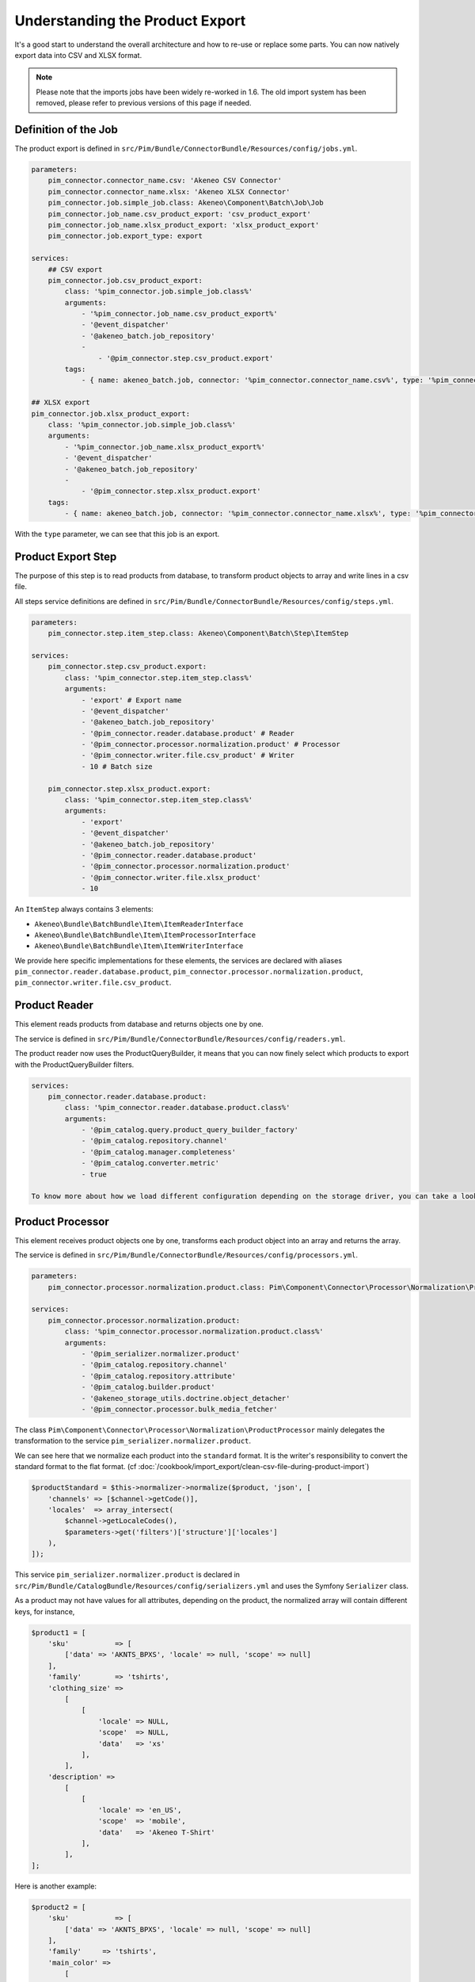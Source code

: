Understanding the Product Export
================================

It's a good start to understand the overall architecture and how to re-use or replace some parts.
You can now natively export data into CSV and XLSX format.

.. note::

  Please note that the imports jobs have been widely re-worked in 1.6. The old import system has been removed, please refer to previous versions of this page if needed.

Definition of the Job
---------------------

The product export is defined in ``src/Pim/Bundle/ConnectorBundle/Resources/config/jobs.yml``.

.. code-block:: yaml

    parameters:
        pim_connector.connector_name.csv: 'Akeneo CSV Connector'
        pim_connector.connector_name.xlsx: 'Akeneo XLSX Connector'
        pim_connector.job.simple_job.class: Akeneo\Component\Batch\Job\Job
        pim_connector.job_name.csv_product_export: 'csv_product_export'
        pim_connector.job_name.xlsx_product_export: 'xlsx_product_export'
        pim_connector.job.export_type: export

    services:
        ## CSV export
        pim_connector.job.csv_product_export:
            class: '%pim_connector.job.simple_job.class%'
            arguments:
                - '%pim_connector.job_name.csv_product_export%'
                - '@event_dispatcher'
                - '@akeneo_batch.job_repository'
                -
                    - '@pim_connector.step.csv_product.export'
            tags:
                - { name: akeneo_batch.job, connector: '%pim_connector.connector_name.csv%', type: '%pim_connector.job.export_type%' }

    ## XLSX export
    pim_connector.job.xlsx_product_export:
        class: '%pim_connector.job.simple_job.class%'
        arguments:
            - '%pim_connector.job_name.xlsx_product_export%'
            - '@event_dispatcher'
            - '@akeneo_batch.job_repository'
            -
                - '@pim_connector.step.xlsx_product.export'
        tags:
            - { name: akeneo_batch.job, connector: '%pim_connector.connector_name.xlsx%', type: '%pim_connector.job.export_type%' }

With the ``type`` parameter, we can see that this job is an export.


Product Export Step
-------------------

The purpose of this step is to read products from database, to transform product objects to array and write lines in a csv file.

All steps service definitions are defined in ``src/Pim/Bundle/ConnectorBundle/Resources/config/steps.yml``.

.. code-block:: yaml

    parameters:
        pim_connector.step.item_step.class: Akeneo\Component\Batch\Step\ItemStep

    services:
        pim_connector.step.csv_product.export:
            class: '%pim_connector.step.item_step.class%'
            arguments:
                - 'export' # Export name
                - '@event_dispatcher'
                - '@akeneo_batch.job_repository'
                - '@pim_connector.reader.database.product' # Reader
                - '@pim_connector.processor.normalization.product' # Processor
                - '@pim_connector.writer.file.csv_product' # Writer
                - 10 # Batch size

        pim_connector.step.xlsx_product.export:
            class: '%pim_connector.step.item_step.class%'
            arguments:
                - 'export'
                - '@event_dispatcher'
                - '@akeneo_batch.job_repository'
                - '@pim_connector.reader.database.product'
                - '@pim_connector.processor.normalization.product'
                - '@pim_connector.writer.file.xlsx_product'
                - 10

An ``ItemStep`` always contains 3 elements:

- ``Akeneo\Bundle\BatchBundle\Item\ItemReaderInterface``
- ``Akeneo\Bundle\BatchBundle\Item\ItemProcessorInterface``
- ``Akeneo\Bundle\BatchBundle\Item\ItemWriterInterface``

We provide here specific implementations for these elements, the services are declared with aliases ``pim_connector.reader.database.product``, ``pim_connector.processor.normalization.product``, ``pim_connector.writer.file.csv_product``.

Product Reader
--------------

This element reads products from database and returns objects one by one.

The service is defined in ``src/Pim/Bundle/ConnectorBundle/Resources/config/readers.yml``.

The product reader now uses the ProductQueryBuilder, it means that you can now finely select which products to export with the ProductQueryBuilder filters.

.. code-block:: yaml

    services:
        pim_connector.reader.database.product:
            class: '%pim_connector.reader.database.product.class%'
            arguments:
                - '@pim_catalog.query.product_query_builder_factory'
                - '@pim_catalog.repository.channel'
                - '@pim_catalog.manager.completeness'
                - '@pim_catalog.converter.metric'
                - true

    To know more about how we load different configuration depending on the storage driver, you can take a look at ``Pim\Bundle\CatalogBundle\DependencyInjection\PimCatalogExtension``

Product Processor
-----------------

This element receives product objects one by one, transforms each product object into an array and returns the array.

The service is defined in ``src/Pim/Bundle/ConnectorBundle/Resources/config/processors.yml``.

.. code-block:: yaml

    parameters:
        pim_connector.processor.normalization.product.class: Pim\Component\Connector\Processor\Normalization\ProductProcessor

    services:
        pim_connector.processor.normalization.product:
            class: '%pim_connector.processor.normalization.product.class%'
            arguments:
                - '@pim_serializer.normalizer.product'
                - '@pim_catalog.repository.channel'
                - '@pim_catalog.repository.attribute'
                - '@pim_catalog.builder.product'
                - '@akeneo_storage_utils.doctrine.object_detacher'
                - '@pim_connector.processor.bulk_media_fetcher'

The class ``Pim\Component\Connector\Processor\Normalization\ProductProcessor`` mainly delegates the transformation to the service ``pim_serializer.normalizer.product``.

We can see here that we normalize each product into the ``standard`` format. It is the writer's responsibility to convert the standard format to the flat format. (cf :doc:`/cookbook/import_export/clean-csv-file-during-product-import`)

.. code-block:: php

    $productStandard = $this->normalizer->normalize($product, 'json', [
        'channels' => [$channel->getCode()],
        'locales'  => array_intersect(
            $channel->getLocaleCodes(),
            $parameters->get('filters')['structure']['locales']
        ),
    ]);

This service ``pim_serializer.normalizer.product`` is declared in ``src/Pim/Bundle/CatalogBundle/Resources/config/serializers.yml`` and uses the Symfony ``Serializer`` class.

As a product may not have values for all attributes, depending on the product, the normalized array will contain different keys, for instance,

.. code-block:: php

    $product1 = [
        'sku'           => [
            ['data' => 'AKNTS_BPXS', 'locale' => null, 'scope' => null]
        ],
        'family'        => 'tshirts',
        'clothing_size' =>
            [
                [
                    'locale' => NULL,
                    'scope'  => NULL,
                    'data'   => 'xs'
                ],
            ],
        'description' =>
            [
                [
                    'locale' => 'en_US',
                    'scope'  => 'mobile',
                    'data'   => 'Akeneo T-Shirt'
                ],
            ],
    ];

Here is another example:

.. code-block:: php

    $product2 = [
        'sku'           => [
            ['data' => 'AKNTS_BPXS', 'locale' => null, 'scope' => null]
        ],
        'family'     => 'tshirts',
        'main_color' =>
            [
                [
                    'locale' => NULL,
                    'scope'  => NULL,
                    'data'   => 'black'
                ],
            ],
        'name' =>
            [
                [
                    'locale' => NULL,
                    'scope'  => NULL,
                    'data'   => 'Akeneo T-Shirt black and purple with short sleeve'
                ],
            ],
    ];

.. note::

    You can find extra information about the Serializer component in the official Symfony documentation https://symfony.com/doc/2.7/components/serializer.html

Product Writer
--------------

This element receives products in the standard format, converts them in flat format with the converter and writes the lines in a csv file.

The service is defined in ``src\Pim\Bundle\ConnectorBundle\Resources\config\writers.yml``.

.. code-block:: yaml

    parameters:
        pim_connector.writer.file.csv_product.class: Pim\Component\Connector\Writer\File\Csv\ProductWriter

    services:
        pim_connector.writer.file.csv_product:
            class: '%pim_connector.writer.file.csv_product.class%'
            arguments:
                - '@pim_connector.array_converter.standard_to_flat.product_localized'
                - '@pim_connector.factory.flat_item_buffer'
                - '@pim_connector.writer.file.product.flat_item_buffer_flusher'
                - '@pim_catalog.repository.attribute'
                - '@pim_connector.writer.file.media_exporter_path_generator'
                - ['pim_catalog_file', 'pim_catalog_image']

This service first merges all used columns in all the rows, adds missing cells in each row, then writes the csv file.

.. code-block:: php

    $products = [
        [
            'sku'                      => 'AKNTS_BPXS',
            'family'                   => 'tshirts',
            'clothing_size'            => 'xs',
            'description-en_US-mobile' => 'Akeneo T-Shirt',
            'main_color'               => '',
            'name'                     => ''
        ],
        [
            'sku'                      => 'AKNTS_BPXS',
            'family'                   => 'tshirts',
            'clothing_size'            => '',
            'description-en_US-mobile' => '',
            'main_color'               => 'black',
            'name'                     => 'Akeneo T-Shirt black and purple with short sleeve'
        ]
    ];

.. warning::

    In versions prior to 1.4.9, this writer used to load all products in memory. This can lead to performance and/or stability issues when exporting a very large number of lines (500k for instance).
    Since 1.4.9 the writer uses a buffer on the disk to avoid overloading the memory, so the only limit is the free space on your server's disk, which is much less likely to be reached.

    If you encounter this kind of memory issue, please consider upgrading to the latest 1.6 version.
